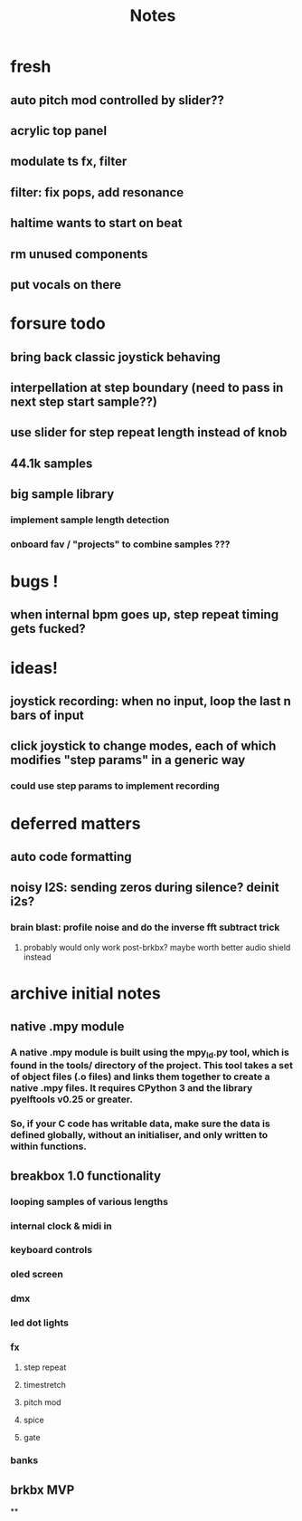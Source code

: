 #+title: Notes

* fresh
** auto pitch mod controlled by slider??
** acrylic top panel
** modulate ts fx, filter
** filter: fix pops, add resonance
** haltime wants to start on beat
** rm unused components
** put vocals on there

* forsure todo
** bring back classic joystick behaving
** interpellation at step boundary (need to pass in next step start sample??)
** use slider for step repeat length instead of knob
** 44.1k samples
** big sample library
*** implement sample length detection
*** onboard fav / "projects" to combine samples ???

* bugs !
** when internal bpm goes up, step repeat timing gets fucked?

* ideas!
** joystick recording: when no input, loop the last n bars of input
** click joystick to change modes, each of which modifies "step params" in a generic way
*** could use step params to implement recording

* deferred matters
** auto code formatting
** noisy I2S: sending zeros during silence? deinit i2s?
*** brain blast: profile noise and do the inverse fft subtract trick
**** probably would only work post-brkbx? maybe worth better audio shield instead



* archive initial notes
** native .mpy module
*** A native .mpy module is built using the mpy_ld.py tool, which is found in the tools/ directory of the project. This tool takes a set of object files (.o files) and links them together to create a native .mpy files. It requires CPython 3 and the library pyelftools v0.25 or greater.
*** So, if your C code has writable data, make sure the data is defined globally, without an initialiser, and only written to within functions.


** breakbox 1.0 functionality
*** looping samples of various lengths
*** internal clock & midi in
*** keyboard controls
*** oled screen
*** dmx
*** led dot lights
*** fx
**** step repeat
**** timestretch
**** pitch mod
**** spice
**** gate
*** banks

** brkbx MVP
**

